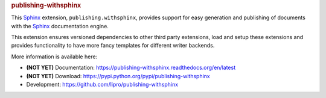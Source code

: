 .. -*- coding: utf-8 -*-
.. -*- restructuredtext -*-

.. rubric:: publishing-withsphinx

|pypi-version| |pypi-downloads| |docs-status| |build-status|
|coverage-status| |pypi-license|

This |sphinx| extension, :literal:`publishing.withsphinx`, provides support
for easy generation and publishing of documents with the |sphinx_dsc|.

This extension ensures versioned dependencies to other third party extensions,
load and setup these extensions and provides functionality to have more fancy
templates for different writer backends.

More information is available here:

- |notyet| Documentation: https://publishing-withsphinx.readthedocs.org/en/latest
- |notyet| Download: https://pypi.python.org/pypi/publishing-withsphinx
- Development: https://github.com/lipro/publishing-withsphinx

.. |notyet|     replace:: **(NOT YET)**

.. |sphinx|     replace:: `Sphinx`_
.. |sphinx_dsc| replace:: |sphinx| documentation engine
.. _Sphinx: http://sphinx-doc.org/

.. |docs-status| image:: https://readthedocs.org/projects/publishing-withsphinx/badge/?version=latest
   :alt: Documentation status
   :target: https://publishing-withsphinx.readthedocs.org/en/latest/?badge=latest

.. |build-status| image:: https://travis-ci.org/lipro/publishing-withsphinx.svg
   :alt: Build status
   :target: https://travis-ci.org/lipro/publishing-withsphinx

.. |coverage-status| image:: https://coveralls.io/repos/github/lipro/publishing-withsphinx/badge.svg?branch=master
   :alt: Test coverage status
   :target: https://coveralls.io/github/lipro/publishing-withsphinx?branch=master

.. |pypi-version| image:: https://img.shields.io/pypi/v/publishing-withsphinx.svg
   :alt: Latest version at PyPI
   :target: https://pypi.python.org/pypi/publishing-withsphinx

.. |pypi-downloads| image:: https://img.shields.io/pypi/dm/publishing-withsphinx.svg
   :alt: Downloads from PyPI last month
   :target: https://pypi.python.org/pypi/publishing-withsphinx

.. |pypi-license| image:: https://img.shields.io/pypi/l/publishing-withsphinx.svg
   :alt: License specified at PyPI
   :target: https://pypi.python.org/pypi/publishing-withsphinx
